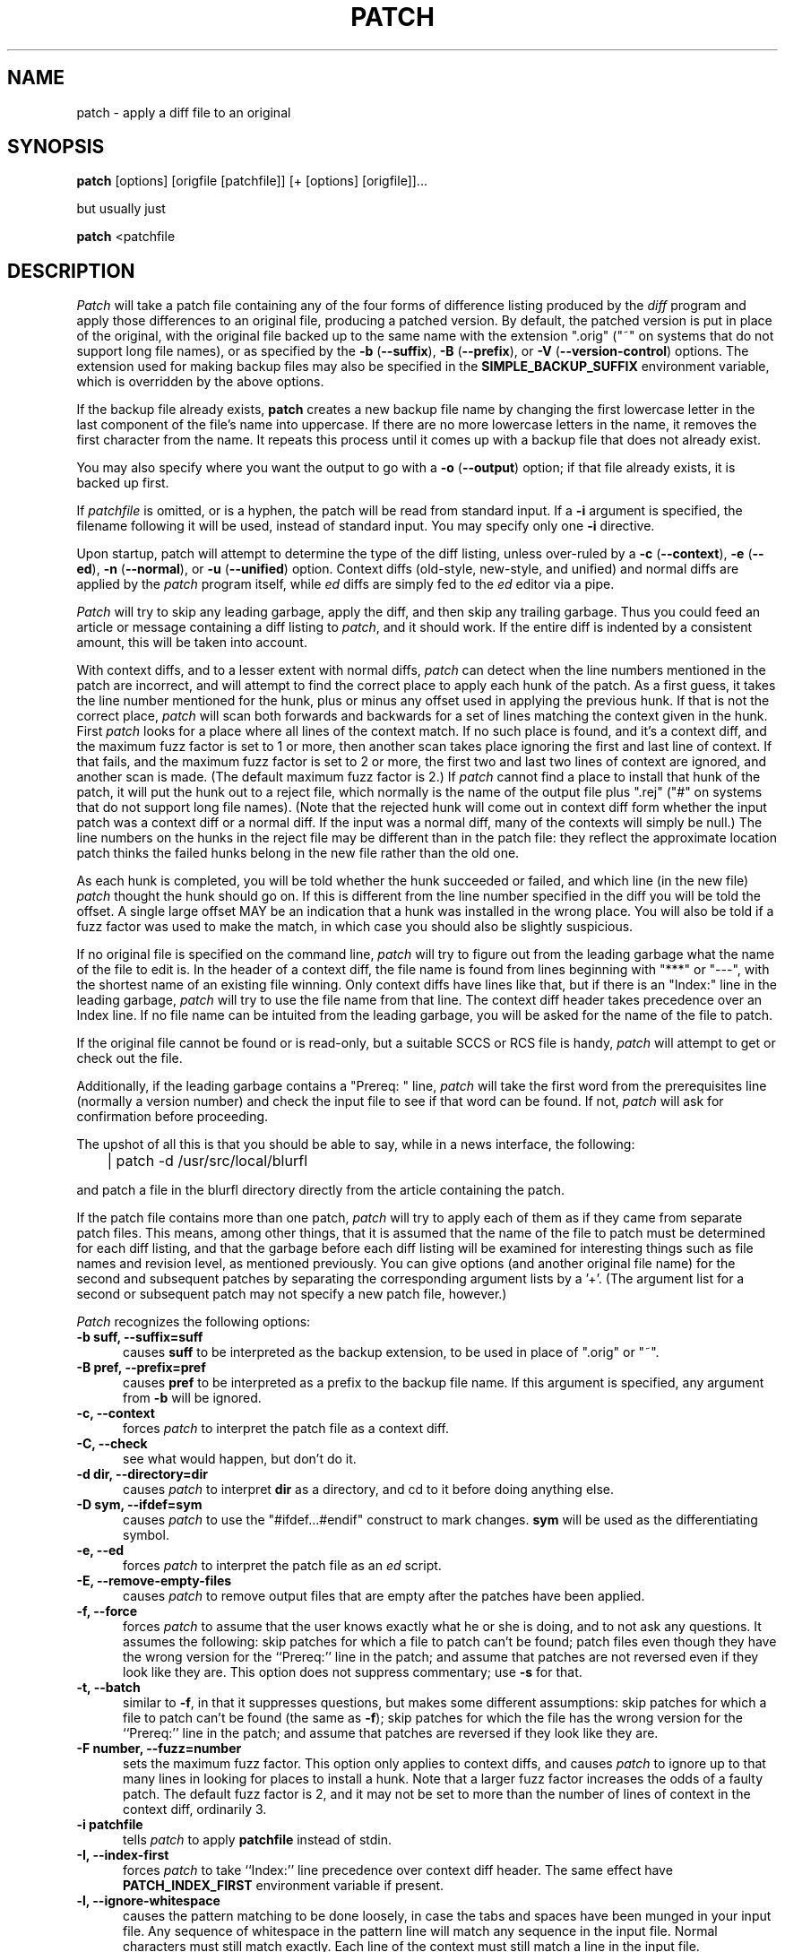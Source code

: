 .\" -*- nroff -*-
.rn '' }`
'\" $Header: patch.man,v 2.0.1.2 88/06/22 20:47:18 lwall Locked $
'\" $FreeBSD: src/gnu/usr.bin/patch/patch.1,v 1.14.28.1 2009/04/15 03:14:26 kensmith Exp $
'\" 
'\" $Log:	patch.man,v $
'\" Revision 2.0.1.2  88/06/22  20:47:18  lwall
'\" patch12: now avoids Bell System Logo
'\" 
'\" Revision 2.0.1.1  88/06/03  15:12:51  lwall
'\" patch10: -B switch was contributed.
'\" 
'\" Revision 2.0  86/09/17  15:39:09  lwall
'\" Baseline for netwide release.
'\" 
'\" Revision 1.4  86/08/01  19:23:22  lwall
'\" Documented -v, -p, -F.
'\" Added notes to patch senders.
'\" 
'\" Revision 1.3  85/03/26  15:11:06  lwall
'\" Frozen.
'\" 
'\" Revision 1.2.1.4  85/03/12  16:14:27  lwall
'\" Documented -p.
'\" 
'\" Revision 1.2.1.3  85/03/12  16:09:41  lwall
'\" Documented -D.
'\" 
'\" Revision 1.2.1.2  84/12/05  11:06:55  lwall
'\" Added -l switch, and noted bistability bug.
'\" 
'\" Revision 1.2.1.1  84/12/04  17:23:39  lwall
'\" Branch for sdcrdcf changes.
'\" 
'\" Revision 1.2  84/12/04  17:22:02  lwall
'\" Baseline version.
'\" 
.de Sh
.br
.ne 5
.PP
\fB\\$1\fR
.PP
..
.de Sp
.if t .sp .5v
.if n .sp
..
'\"
'\"     Set up \*(-- to give an unbreakable dash;
'\"     string Tr holds user defined translation string.
'\"     Bell System Logo is used as a dummy character.
'\"
.if !d Tr .ds Tr
.ie n \{\
.tr \(*W-\*(Tr
.ds -- \(*W-
.if (\n(.H=4u)&(1m=24u) .ds -- \(*W\h'-12u'\(*W\h'-12u'-\" diablo 10 pitch
.if (\n(.H=4u)&(1m=20u) .ds -- \(*W\h'-12u'\(*W\h'-8u'-\" diablo 12 pitch
.ds L" ""
.ds R" ""
.ds L' '
.ds R' '
'br \}
.el \{\
.ds -- \(em\|
.tr \*(Tr
.ds L" ``
.ds R" ''
.ds L' `
.ds R' '
'br\}
.TH PATCH 1 LOCAL
.SH NAME
patch - apply a diff file to an original
.SH SYNOPSIS
.B patch
[options] [origfile [patchfile]] [+ [options] [origfile]]...
.sp
but usually just
.sp
.B patch
<patchfile
.SH DESCRIPTION
.I Patch
will take a patch file containing any of the four forms of difference
listing produced by the
.I diff
program and apply those differences to an original file, producing a patched
version.
By default, the patched version is put in place of the original, with
the original file backed up to the same name with the
extension \*(L".orig\*(R" (\*(L"~\*(R" on systems that do not
support long file names), or as specified by the
\fB\-b\fP (\fB\-\-suffix\fP),
\fB\-B\fP (\fB\-\-prefix\fP),
or
\fB\-V\fP (\fB\-\-version\-control\fP)
options.
The extension used for making backup files may also be specified in the
.B SIMPLE_BACKUP_SUFFIX
environment variable, which is overridden by the above options.
.PP
If the backup file already exists,
.B patch
creates a new backup file name by changing the first lowercase letter
in the last component of the file's name into uppercase.  If there are
no more lowercase letters in the name, it removes the first character
from the name.  It repeats this process until it comes up with a
backup file that does not already exist.
.PP
You may also specify where you want the output to go with a
\fB\-o\fP (\fB\-\-output\fP)
option; if that file already exists, it is backed up first.
.PP
If
.I patchfile
is omitted, or is a hyphen, the patch will be read from standard input.
If a
\fB\-i\fP
argument is specified, the filename following it will be used, instead of
standard input. You may specify only one
\fB\-i\fP
directive.
.PP
Upon startup, patch will attempt to determine the type of the diff listing,
unless over-ruled by a
\fB\-c\fP (\fB\-\-context\fP),
\fB\-e\fP (\fB\-\-ed\fP),
\fB\-n\fP (\fB\-\-normal\fP),
or
\fB\-u\fP (\fB\-\-unified\fP)
option.
Context diffs (old-style, new-style, and unified) and
normal diffs are applied by the
.I patch
program itself, while
.I ed
diffs are simply fed to the
.I ed
editor via a pipe.
.PP
.I Patch
will try to skip any leading garbage, apply the diff,
and then skip any trailing garbage.
Thus you could feed an article or message containing a
diff listing to
.IR patch ,
and it should work.
If the entire diff is indented by a consistent amount,
this will be taken into account.
.PP
With context diffs, and to a lesser extent with normal diffs,
.I patch
can detect when the line numbers mentioned in the patch are incorrect,
and will attempt to find the correct place to apply each hunk of the patch.
As a first guess, it takes the line number mentioned for the hunk, plus or
minus any offset used in applying the previous hunk.
If that is not the correct place,
.I patch
will scan both forwards and backwards for a set of lines matching the context
given in the hunk.
First
.I patch
looks for a place where all lines of the context match.
If no such place is found, and it's a context diff, and the maximum fuzz factor
is set to 1 or more, then another scan takes place ignoring the first and last
line of context.
If that fails, and the maximum fuzz factor is set to 2 or more,
the first two and last two lines of context are ignored,
and another scan is made.
(The default maximum fuzz factor is 2.)
If
.I patch
cannot find a place to install that hunk of the patch, it will put the
hunk out to a reject file, which normally is the name of the output file
plus \*(L".rej\*(R" (\*(L"#\*(R" on systems that do not support
long file names).
(Note that the rejected hunk will come out in context diff form whether the
input patch was a context diff or a normal diff.
If the input was a normal diff, many of the contexts will simply be null.)
The line numbers on the hunks in the reject file may be different than
in the patch file: they reflect the approximate location patch thinks the
failed hunks belong in the new file rather than the old one.
.PP
As each hunk is completed, you will be told whether the hunk succeeded or
failed, and which line (in the new file)
.I patch
thought the hunk should go on.
If this is different from the line number specified in the diff you will
be told the offset.
A single large offset MAY be an indication that a hunk was installed in the
wrong place.
You will also be told if a fuzz factor was used to make the match, in which
case you should also be slightly suspicious.
.PP
If no original file is specified on the command line,
.I patch
will try to figure out from the leading garbage what the name of the file
to edit is.
In the header of a context diff, the file name is found from lines beginning
with \*(L"***\*(R" or \*(L"---\*(R", with the shortest name of an existing
file winning.
Only context diffs have lines like that, but if there is an \*(L"Index:\*(R"
line in the leading garbage,
.I patch
will try to use the file name from that line.
The context diff header takes precedence over an Index line.
If no file name can be intuited from the leading garbage, you will be asked
for the name of the file to patch.
.PP
If the original file cannot be found or is read-only, but a suitable
SCCS or RCS file is handy,
.I patch
will attempt to get or check out the file.
.PP
Additionally, if the leading garbage contains a \*(L"Prereq: \*(R" line,
.I patch
will take the first word from the prerequisites line (normally a version
number) and check the input file to see if that word can be found.
If not,
.I patch
will ask for confirmation before proceeding.
.PP
The upshot of all this is that you should be able to say, while in a news
interface, the following:
.Sp
	| patch -d /usr/src/local/blurfl
.Sp
and patch a file in the blurfl directory directly from the article containing
the patch.
.PP
If the patch file contains more than one patch,
.I patch
will try to apply each of them as if they came from separate patch files.
This means, among other things, that it is assumed that the name of the file
to patch must be determined for each diff listing,
and that the garbage before each diff listing will
be examined for interesting things such as file names and revision level, as
mentioned previously.
You can give options (and another original file name) for the second and
subsequent patches by separating the corresponding argument lists
by a \*(L'+\*(R'.
(The argument list for a second or subsequent patch may not specify a new
patch file, however.)
.PP
.I Patch
recognizes the following options:
.TP 5
.B "\-b suff, \-\-suffix=suff"
causes
.B suff
to be interpreted as the backup extension, to be
used in place of \*(L".orig\*(R" or \*(L"~\*(R".
.TP 5
.B "\-B pref, \-\-prefix=pref"
causes
.B pref
to be interpreted as a prefix to the backup file
name. If this argument is specified, any argument from
.B \-b
will be ignored.
.TP 5
.B "\-c, \-\-context"
forces
.I patch
to interpret the patch file as a context diff.
.TP 5
.B "\-C, \-\-check"
see what would happen, but don't do it.
.TP 5
.B "\-d dir, \-\-directory=dir"
causes
.I patch
to interpret
.B dir
as a directory, and cd to it before doing
anything else.
.TP 5
.B "\-D sym, \-\-ifdef=sym"
causes
.I patch
to use the "#ifdef...#endif" construct to mark changes.
.B sym
will be used as the differentiating symbol.
.TP 5
.B "\-e, \-\-ed"
forces
.I patch
to interpret the patch file as an
.I ed
script.
.TP 5
.B "\-E, \-\-remove\-empty\-files"
causes
.I patch
to remove output files that are empty after the patches have been applied.
.TP 5
.B "\-f, \-\-force"
forces
.I patch
to assume that the user knows exactly what he or she is doing, and to not
ask any questions.  It assumes the following: skip patches for which a
file to patch can't be found; patch files even though they have the
wrong version for the ``Prereq:'' line in the patch; and assume that
patches are not reversed even if they look like they are.
This option does not suppress commentary; use
.B \-s
for that.
.TP 5
.B "\-t, \-\-batch"
similar to
.BR \-f ,
in that it suppresses questions, but makes some different assumptions:
skip patches for which a file to patch can't be found (the same as \fB\-f\fP);
skip patches for which the file has the wrong version for the ``Prereq:'' line
in the patch; and assume that patches are reversed if they look like
they are.
.TP 5
.B "\-F number, \-\-fuzz=number"
sets the maximum fuzz factor.
This option only applies to context diffs, and causes
.I patch
to ignore up to that many lines in looking for places to install a hunk.
Note that a larger fuzz factor increases the odds of a faulty patch.
The default fuzz factor is 2, and it may not be set to more than
the number of lines of context in the context diff, ordinarily 3.
.TP 5
.B "\-i patchfile"
tells
.I patch
to apply \fBpatchfile\fP instead of stdin.
.TP 5
.B "\-I, \-\-index-first"
forces
.I patch
to take ``Index:'' line precedence over context diff header.
The same effect have
.B PATCH_INDEX_FIRST
environment variable if present.
.TP 5
.B "\-l, \-\-ignore\-whitespace"
causes the pattern matching to be done loosely, in case the tabs and
spaces have been munged in your input file.
Any sequence of whitespace in the pattern line will match any sequence
in the input file.
Normal characters must still match exactly.
Each line of the context must still match a line in the input file.
.TP 5
.B "\-n, \-\-normal"
forces
.I patch
to interpret the patch file as a normal diff.
.TP 5
.B "\-N, \-\-forward"
causes
.I patch
to ignore patches that it thinks are reversed or already applied.
See also
.B \-R .
.TP 5
.B "\-o file, \-\-output=file"
causes
.B file
to be interpreted as the output file name.
.TP 5
.B "\-p[number], \-\-strip[=number]"
sets the pathname strip count,
which controls how pathnames found in the patch file are treated, in case
you keep your files in a different directory than the person who sent
out the patch.
The strip count specifies how many slashes are to be stripped from
the front of the pathname.
(Any intervening directory names also go away.)
For example, supposing the file name in the patch file was
.sp
	/u/howard/src/blurfl/blurfl.c
.sp
setting
.B \-p
or
.B \-p0
gives the entire pathname unmodified,
.B \-p1
gives
.sp
	u/howard/src/blurfl/blurfl.c
.sp
without the leading slash,
.B \-p4
gives
.sp
	blurfl/blurfl.c
.sp
and not specifying
.B \-p
at all just gives you "blurfl.c", unless all of the directories in the
leading path (u/howard/src/blurfl) exist and that path is relative,
in which case you get the entire pathname unmodified.
Whatever you end up with is looked for either in the current directory,
or the directory specified by the
.B \-d
option.
.TP 5
.B "\-r file, \-\-reject\-file=file"
causes
.B file
to be interpreted as the reject file name.
.TP 5
.B "\-R, \-\-reverse"
tells
.I patch
that this patch was created with the old and new files swapped.
(Yes, I'm afraid that does happen occasionally, human nature being what it
is.)
.I Patch
will attempt to swap each hunk around before applying it.
Rejects will come out in the swapped format.
The
.B \-R
option will not work with
.I ed
diff scripts because there is too little
information to reconstruct the reverse operation.
.Sp
If the first hunk of a patch fails,
.I patch
will reverse the hunk to see if it can be applied that way.
If it can, you will be asked if you want to have the
.B \-R
option set.
If it can't, the patch will continue to be applied normally.
(Note: this method cannot detect a reversed patch if it is a normal diff
and if the first command is an append (i.e. it should have been a delete)
since appends always succeed, due to the fact that a null context will match
anywhere.
Luckily, most patches add or change lines rather than delete them, so most
reversed normal diffs will begin with a delete, which will fail, triggering
the heuristic.)
.TP 5
.B "\-s, \-\-silent, \-\-quiet"
makes
.I patch
do its work silently, unless an error occurs.
.TP 5
.B "\-S, \-\-skip"
causes
.I patch
to ignore this patch from the patch file, but continue on looking
for the next patch in the file.
Thus
.sp
	patch -S + -S + <patchfile
.sp
will ignore the first and second of three patches.
.TP 5
.B "\-u, \-\-unified"
forces
.I patch
to interpret the patch file as a unified context diff (a unidiff).
.TP 5
.B "\-v, \-\-version"
causes
.I patch
to print out its revision header and patch level.
.TP 5
.B "\-V method, \-\-version\-control=method"
causes
.B method
to be interpreted as a method for creating
backup file names.  The type of backups made can also be given in the
.B VERSION_CONTROL
environment variable, which is overridden by this option.
The
.B -B
option overrides this option, causing the prefix to always be used for
making backup file names.
The value of the
.B VERSION_CONTROL
environment variable and the argument to the
.B -V
option are like the GNU
Emacs `version-control' variable; they also recognize synonyms that
are more descriptive.  The valid values are (unique abbreviations are
accepted):
.RS
.TP
`t' or `numbered'
Always make numbered backups.
.TP
`nil' or `existing'
Make numbered backups of files that already
have them, simple backups of the others.
This is the default.
.TP
`never' or `simple'
Always make simple backups.
.RE
.TP 5
.B "\-x number, \-\-debug=number"
sets internal debugging flags, and is of interest only to
.I patch
patchers.
.SH AUTHOR
Larry Wall <lwall@netlabs.com>
.br
with many other contributors.
.SH ENVIRONMENT
.TP
.B TMPDIR
Directory to put temporary files in; default is /tmp.
.TP
.B SIMPLE_BACKUP_SUFFIX
Extension to use for backup file names instead of \*(L".orig\*(R" or
\*(L"~\*(R".
.TP
.B VERSION_CONTROL
Selects when numbered backup files are made.
.SH FILES
$TMPDIR/patch*
.SH SEE ALSO
diff(1)
.SH NOTES FOR PATCH SENDERS
There are several things you should bear in mind if you are going to
be sending out patches.
First, you can save people a lot of grief by keeping a patchlevel.h file
which is patched to increment the patch level as the first diff in the
patch file you send out.
If you put a Prereq: line in with the patch, it won't let them apply
patches out of order without some warning.
Second, make sure you've specified the file names right, either in a
context diff header, or with an Index: line.
If you are patching something in a subdirectory, be sure to tell the patch
user to specify a 
.B \-p
option as needed.
Third, you can create a file by sending out a diff that compares a
null file to the file you want to create.
This will only work if the file you want to create doesn't exist already in
the target directory.
Fourth, take care not to send out reversed patches, since it makes people wonder
whether they already applied the patch.
Fifth, while you may be able to get away with putting 582 diff listings into
one file, it is probably wiser to group related patches into separate files in
case something goes haywire.
.SH DIAGNOSTICS
Too many to list here, but generally indicative that
.I patch
couldn't parse your patch file.
.PP
The message \*(L"Hmm...\*(R" indicates that there is unprocessed text in
the patch file and that
.I patch
is attempting to intuit whether there is a patch in that text and, if so,
what kind of patch it is.
.PP
.I Patch
will exit with a non-zero status if any reject files were created.
When applying a set of patches in a loop it behooves you to check this
exit status so you don't apply a later patch to a partially patched file.
.SH CAVEATS
.I Patch
cannot tell if the line numbers are off in an
.I ed
script, and can only detect
bad line numbers in a normal diff when it finds a \*(L"change\*(R" or
a \*(L"delete\*(R" command.
A context diff using fuzz factor 3 may have the same problem.
Until a suitable interactive interface is added, you should probably do
a context diff in these cases to see if the changes made sense.
Of course, compiling without errors is a pretty good indication that the patch
worked, but not always.
.PP
.I Patch
usually produces the correct results, even when it has to do a lot of
guessing.
However, the results are guaranteed to be correct only when the patch is
applied to exactly the same version of the file that the patch was
generated from.
.SH BUGS
Could be smarter about partial matches, excessively \&deviant offsets and
swapped code, but that would take an extra pass.
.PP
If code has been duplicated (for instance with #ifdef OLDCODE ... #else ...
#endif),
.I patch
is incapable of patching both versions, and, if it works at all, will likely
patch the wrong one, and tell you that it succeeded to boot.
.PP
If you apply a patch you've already applied,
.I patch
will think it is a reversed patch, and offer to un-apply the patch.
This could be construed as a feature.
.rn }` ''
